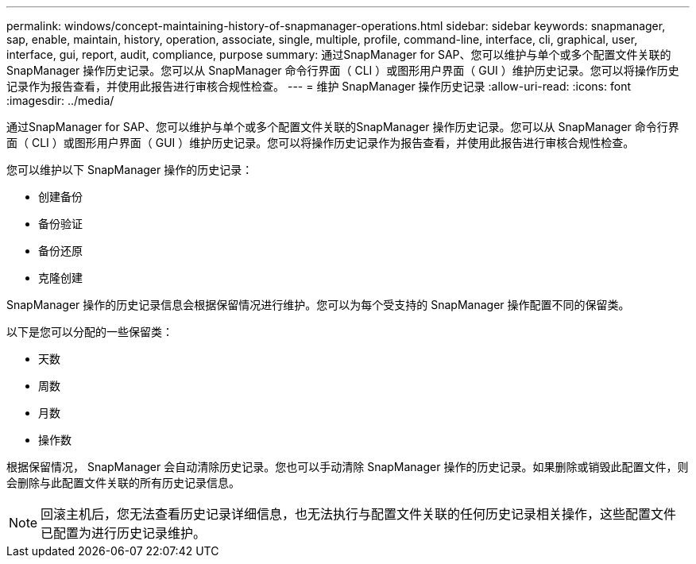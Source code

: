 ---
permalink: windows/concept-maintaining-history-of-snapmanager-operations.html 
sidebar: sidebar 
keywords: snapmanager, sap, enable, maintain, history, operation, associate, single, multiple, profile, command-line, interface, cli, graphical, user, interface, gui, report, audit, compliance, purpose 
summary: 通过SnapManager for SAP、您可以维护与单个或多个配置文件关联的SnapManager 操作历史记录。您可以从 SnapManager 命令行界面（ CLI ）或图形用户界面（ GUI ）维护历史记录。您可以将操作历史记录作为报告查看，并使用此报告进行审核合规性检查。 
---
= 维护 SnapManager 操作历史记录
:allow-uri-read: 
:icons: font
:imagesdir: ../media/


[role="lead"]
通过SnapManager for SAP、您可以维护与单个或多个配置文件关联的SnapManager 操作历史记录。您可以从 SnapManager 命令行界面（ CLI ）或图形用户界面（ GUI ）维护历史记录。您可以将操作历史记录作为报告查看，并使用此报告进行审核合规性检查。

您可以维护以下 SnapManager 操作的历史记录：

* 创建备份
* 备份验证
* 备份还原
* 克隆创建


SnapManager 操作的历史记录信息会根据保留情况进行维护。您可以为每个受支持的 SnapManager 操作配置不同的保留类。

以下是您可以分配的一些保留类：

* 天数
* 周数
* 月数
* 操作数


根据保留情况， SnapManager 会自动清除历史记录。您也可以手动清除 SnapManager 操作的历史记录。如果删除或销毁此配置文件，则会删除与此配置文件关联的所有历史记录信息。


NOTE: 回滚主机后，您无法查看历史记录详细信息，也无法执行与配置文件关联的任何历史记录相关操作，这些配置文件已配置为进行历史记录维护。
